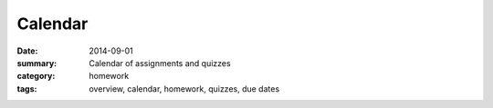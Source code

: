 Calendar  
########

:date: 2014-09-01
:summary: Calendar of assignments and quizzes
:category: homework
:tags: overview, calendar, homework, quizzes, due dates


.. raw:: html

   <iframe src="https://www.google.com/calendar/embed?src=6f3c38cqeqr96s7p86qvuffhhpe4rvsa%40import.calendar.google.com&ctz=America/Los_Angeles" style="border: 0" width="100%" height="600" frameborder="0" scrolling="no"></iframe>
   
